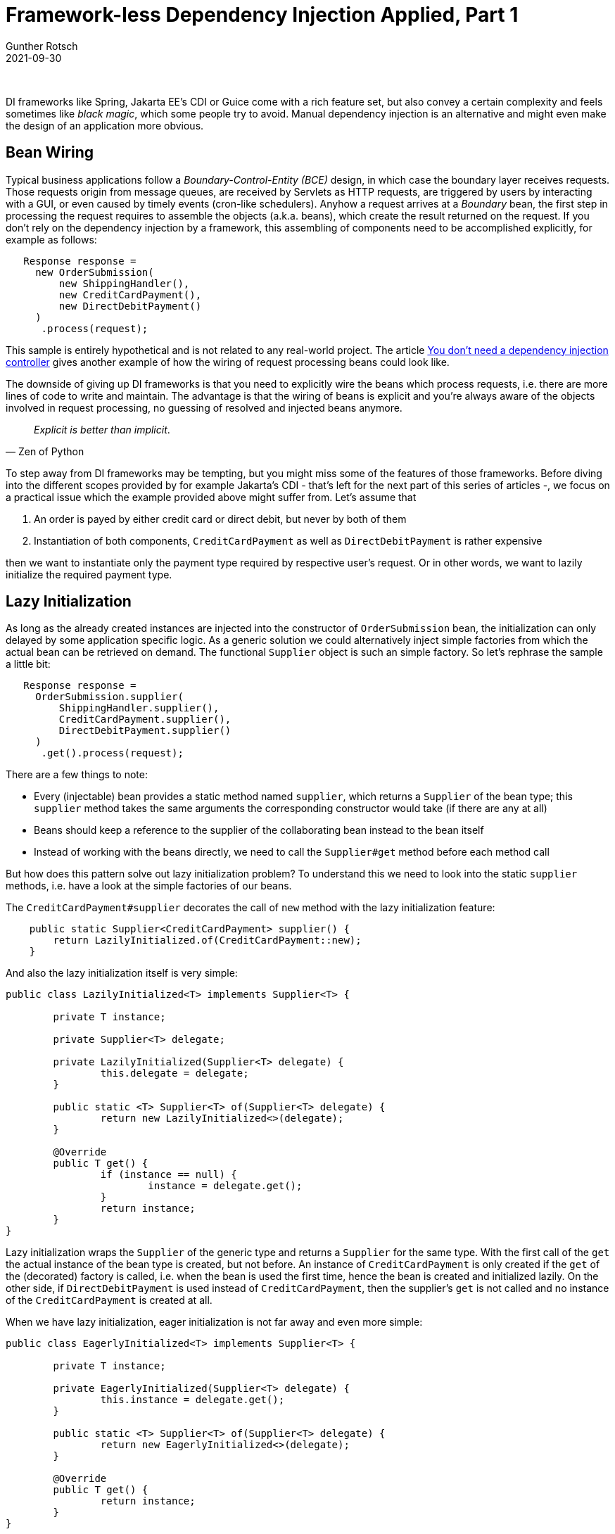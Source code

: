 = Framework-less Dependency Injection Applied, Part 1
Gunther Rotsch
2021-09-30
:jbake-type: post
:jbake-tags: java, software-design, dependency-injection
:jbake-status: published
:jbake-summary: In the article "DI without Framework" (https://guntherrotsch.github.io/blog_2020/di-without-framework.html) the principles of Dependency Injection have already be entangled. Here I'll discuss possible applications and potential improvements.

&nbsp;

DI frameworks like Spring, Jakarta EE's CDI or Guice come with a rich feature
set, but also convey a certain complexity and feels sometimes like _black
magic_, which some people try to avoid. Manual dependency injection is an
alternative and might even make the design of an application more obvious.

== Bean Wiring

Typical business applications follow a _Boundary-Control-Entity (BCE)_ design,
in which case the boundary layer receives requests. Those requests origin from
message queues, are received by Servlets as HTTP requests, are triggered by
users by interacting with a GUI, or even caused by timely events (cron-like
schedulers). Anyhow a request arrives at a _Boundary_ bean, the first step in
processing the request requires to assemble the objects (a.k.a. beans),
which create the result returned on the request. If you don't rely on the
dependency injection by a framework, this assembling of components need to be
accomplished explicitly, for example as follows:

[source, java]
----
   Response response =
     new OrderSubmission(
         new ShippingHandler(),
         new CreditCardPayment(),
         new DirectDebitPayment()
     )
      .process(request);
----

This sample is entirely hypothetical and is not related to any real-world project.
The article
https://hackernoon.com/you-dont-need-a-dependency-injection-container-10a5d4a5f878[
You don't need a dependency injection controller] gives another example of how
the wiring of request processing beans could look like.

The downside of giving up DI frameworks is that you need to explicitly wire
the beans which process requests, i.e. there are more lines of code to write
and maintain. The advantage is that the wiring of beans is explicit and you're
always aware of the objects involved in request processing, no guessing of
resolved and injected beans anymore.

[quote, Zen of Python]
_Explicit is better than implicit_.

To step away from DI frameworks may be tempting, but you might miss some of the
features of those frameworks. Before diving into the different scopes provided
by for example Jakarta's CDI - that's left for the next part of this series of
articles -, we focus on a practical issue which the example provided above might
suffer from. Let's assume that

. An order is payed by either credit card or direct debit, but never by both
of them
. Instantiation of both components, `CreditCardPayment` as well as
`DirectDebitPayment` is rather expensive

then we want to instantiate only the payment type required by respective user's
request. Or in other words, we want to lazily initialize the required payment
type.

== Lazy Initialization

As long as the already created instances are injected into the constructor of
`OrderSubmission` bean, the initialization can only delayed by some application
specific logic. As a generic solution we could alternatively inject simple
factories from which the actual bean can be retrieved on demand. The functional
`Supplier` object is such an simple factory. So let's rephrase the sample a
little bit:

[source]
----
   Response response =
     OrderSubmission.supplier(
         ShippingHandler.supplier(),
         CreditCardPayment.supplier(),
         DirectDebitPayment.supplier()
     )
      .get().process(request);
----

There are a few things to note:

* Every (injectable) bean provides a static method named `supplier`, which
returns a `Supplier` of the bean type; this `supplier` method takes the same
arguments the corresponding constructor would take (if there are any at all)
* Beans should keep a reference to the supplier of the collaborating bean
instead to the bean itself
* Instead of working with the beans directly, we need to call the `Supplier#get`
method before each method call

But how does this pattern solve out lazy initialization problem?
To understand this we need to look into the static `supplier` methods, i.e.
have a look at the simple factories of our beans.

The `CreditCardPayment#supplier` decorates the call of `new` method with the
lazy initialization feature:

[source]
----
    public static Supplier<CreditCardPayment> supplier() {
        return LazilyInitialized.of(CreditCardPayment::new);
    }
----

And also the lazy initialization itself is very simple:

[source]
----
public class LazilyInitialized<T> implements Supplier<T> {

	private T instance;

	private Supplier<T> delegate;

	private LazilyInitialized(Supplier<T> delegate) {
		this.delegate = delegate;
	}

	public static <T> Supplier<T> of(Supplier<T> delegate) {
		return new LazilyInitialized<>(delegate);
	}

	@Override
	public T get() {
		if (instance == null) {
			instance = delegate.get();
		}
		return instance;
	}
}
----

Lazy initialization wraps the `Supplier` of the generic type and returns a
`Supplier` for the same type. With the first call of the `get` the actual
instance of the bean type is created, but not before. An instance of
`CreditCardPayment` is only created if the `get` of the (decorated) factory
is called, i.e. when the bean is used the first time, hence the bean is created
and initialized lazily. On the other side, if `DirectDebitPayment` is used
instead of `CreditCardPayment`, then the supplier's `get` is not called and
no instance of the `CreditCardPayment` is created at all.

When we have lazy initialization, eager initialization is not far away and even
more simple:

[source]
----
public class EagerlyInitialized<T> implements Supplier<T> {

	private T instance;

	private EagerlyInitialized(Supplier<T> delegate) {
		this.instance = delegate.get();
	}

	public static <T> Supplier<T> of(Supplier<T> delegate) {
		return new EagerlyInitialized<>(delegate);
	}

	@Override
	public T get() {
		return instance;
	}
}
----

In case of eager initialization, the bean's instance is already created when
the `Supplier` is prepared. This instance is returned by each call of the `get`
method, i.e. on each usage of the bean.

== Summary

DI frameworks can be replaced by assembling of the components an application
manually. Even functionality like lazy initialization can be accomplished by
applying appropriate patterns and conventions. The design of the application
becomes more transparent and obvious with explicit wiring of the request
processing beans.

In the next article, I'll demonstrate how different scopes can be implemented
for the beans. So, stay tuned...

== Links

- https://guntherrotsch.github.io/blog_2020/di-without-framework.html[Blog Post -
Dependency Injection without Framework]
- https://hackernoon.com/you-dont-need-a-dependency-injection-container-10a5d4a5f878[
You don't need a dependency injection container]
